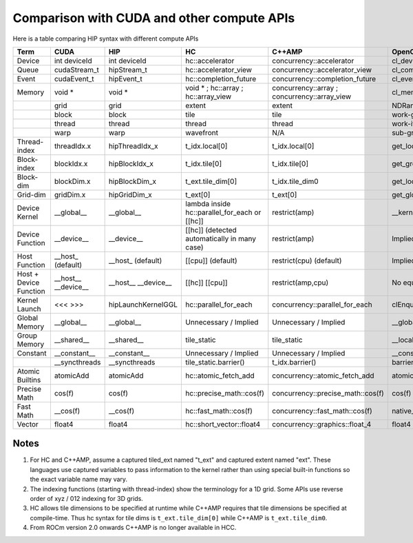 Comparison with CUDA and other compute APIs
===========================================

Here is a table comparing HIP syntax with different compute APIs

+------------------------+-----------------------+-----------------------+---------------------------------------------------+----------------------------------------------------+---------------------------------+
| Term                   | CUDA                  | HIP                   | HC                                                | C++AMP                                             | OpenCL                          |
+========================+=======================+=======================+===================================================+====================================================+=================================+
| Device                 |   int deviceId        |   int deviceId        |   hc::accelerator                                 |   concurrency::accelerator                         |   cl_device                     |
+------------------------+-----------------------+-----------------------+---------------------------------------------------+----------------------------------------------------+---------------------------------+
| Queue                  |   cudaStream_t        |   hipStream_t         |   hc::accelerator_view                            |   concurrency::accelerator_view                    |   cl_command_queue              |
+------------------------+-----------------------+-----------------------+---------------------------------------------------+----------------------------------------------------+---------------------------------+
| Event                  |   cudaEvent_t         |   hipEvent_t          |   hc::completion_future                           |   concurrency::completion_future                   |   cl_event                      |
+------------------------+-----------------------+-----------------------+---------------------------------------------------+----------------------------------------------------+---------------------------------+
| Memory                 |   void *              |   void *              |   void *  ;   hc::array  ;   hc::array_view       |   concurrency::array  ;   concurrency::array_view  |   cl_mem                        |
+------------------------+-----------------------+-----------------------+---------------------------------------------------+----------------------------------------------------+---------------------------------+
|                        | grid                  | grid                  | extent                                            | extent                                             | NDRange                         |
+------------------------+-----------------------+-----------------------+---------------------------------------------------+----------------------------------------------------+---------------------------------+
|                        | block                 | block                 | tile                                              | tile                                               | work-group                      |
+------------------------+-----------------------+-----------------------+---------------------------------------------------+----------------------------------------------------+---------------------------------+
|                        | thread                | thread                | thread                                            | thread                                             | work-item                       |
+------------------------+-----------------------+-----------------------+---------------------------------------------------+----------------------------------------------------+---------------------------------+
|                        | warp                  | warp                  | wavefront                                         | N/A                                                | sub-group                       |
+------------------------+-----------------------+-----------------------+---------------------------------------------------+----------------------------------------------------+---------------------------------+
| Thread-index           | threadIdx.x           | hipThreadIdx_x        | t_idx.local[0]                                    | t_idx.local[0]                                     | get_local_id(0)                 |
+------------------------+-----------------------+-----------------------+---------------------------------------------------+----------------------------------------------------+---------------------------------+
| Block-index            | blockIdx.x            | hipBlockIdx_x         | t_idx.tile[0]                                     | t_idx.tile[0]                                      | get_group_id(0)                 |
+------------------------+-----------------------+-----------------------+---------------------------------------------------+----------------------------------------------------+---------------------------------+
| Block-dim              | blockDim.x            | hipBlockDim_x         | t_ext.tile_dim[0]                                 | t_idx.tile_dim0                                    | get_local_size(0)               |
+------------------------+-----------------------+-----------------------+---------------------------------------------------+----------------------------------------------------+---------------------------------+
| Grid-dim               | gridDim.x             | hipGridDim_x          | t_ext[0]                                          | t_ext[0]                                           | get_global_size(0)              |
+------------------------+-----------------------+-----------------------+---------------------------------------------------+----------------------------------------------------+---------------------------------+
| Device Kernel          |   __global__          |   __global__          | lambda inside   hc::parallel_for_each or [[hc]]   |   restrict(amp)                                    |   __kernel                      |
+------------------------+-----------------------+-----------------------+---------------------------------------------------+----------------------------------------------------+---------------------------------+
| Device Function        |   __device__          |   __device__          |   [[hc]]   (detected automatically in many case)  |   restrict(amp)                                    | Implied in device compilation   |
+------------------------+-----------------------+-----------------------+---------------------------------------------------+----------------------------------------------------+---------------------------------+
| Host Function          |   __host_   (default) |   __host_   (default) |   [[cpu]]   (default)                             |   restrict(cpu)   (default)                        | Implied in host compilation.    |
+------------------------+-----------------------+-----------------------+---------------------------------------------------+----------------------------------------------------+---------------------------------+
| Host + Device Function |   __host__            |   __host__            |   [[hc]] [[cpu]]                                  |   restrict(amp,cpu)                                | No equivalent                   |
|                        |   __device__          |   __device__          |                                                   |                                                    |                                 |
+------------------------+-----------------------+-----------------------+---------------------------------------------------+----------------------------------------------------+---------------------------------+
| Kernel Launch          |   <<< >>>             |hipLaunchKernelGGL     |   hc::parallel_for_each                           |   concurrency::parallel_for_each                   |   clEnqueueNDRangeKernel        |
+------------------------+-----------------------+-----------------------+---------------------------------------------------+----------------------------------------------------+---------------------------------+
| Global Memory          |   __global__          |   __global__          | Unnecessary / Implied                             | Unnecessary / Implied                              |   __global__                    |
+------------------------+-----------------------+-----------------------+---------------------------------------------------+----------------------------------------------------+---------------------------------+
| Group Memory           |   __shared__          |   __shared__          | tile_static                                       | tile_static                                        |   __local                       |
+------------------------+-----------------------+-----------------------+---------------------------------------------------+----------------------------------------------------+---------------------------------+
| Constant               |   __constant__        |   __constant__        | Unnecessary / Implied                             | Unnecessary / Implied                              |   __constant                    |
+------------------------+-----------------------+-----------------------+---------------------------------------------------+----------------------------------------------------+---------------------------------+
|                        |   __syncthreads       |   __syncthreads       |   tile_static.barrier()                           |   t_idx.barrier()                                  |   barrier(CLK_LOCAL_MEMFENCE)   |
+------------------------+-----------------------+-----------------------+---------------------------------------------------+----------------------------------------------------+---------------------------------+
| Atomic Builtins        |   atomicAdd           |   atomicAdd           |   hc::atomic_fetch_add                            |   concurrency::atomic_fetch_add                    |   atomic_add                    |
+------------------------+-----------------------+-----------------------+---------------------------------------------------+----------------------------------------------------+---------------------------------+
| Precise Math           |   cos(f)              |   cos(f)              |   hc::precise_math::cos(f)                        |   concurrency::precise_math::cos(f)                |   cos(f)                        |
+------------------------+-----------------------+-----------------------+---------------------------------------------------+----------------------------------------------------+---------------------------------+
| Fast Math              |   __cos(f)            |   __cos(f)            |   hc::fast_math::cos(f)                           |   concurrency::fast_math::cos(f)                   |   native_cos(f)                 |
+------------------------+-----------------------+-----------------------+---------------------------------------------------+----------------------------------------------------+---------------------------------+
| Vector                 |   float4              |   float4              |   hc::short_vector::float4                        |   concurrency::graphics::float_4                   |   float4                        |
+------------------------+-----------------------+-----------------------+---------------------------------------------------+----------------------------------------------------+---------------------------------+

Notes
########

1. For HC and C++AMP, assume a captured tiled_ext named "t_ext" and captured
   extent named "ext". These languages use captured variables to pass
   information to the kernel rather than using special built-in
   functions so the exact variable name may vary.
2. The indexing functions (starting with thread-index) show the terminology
   for a 1D grid. Some APIs use reverse order of xyz / 012 indexing for 3D grids.
3. HC allows tile dimensions to be specified at runtime while C++AMP
   requires that tile dimensions be specified at compile-time. Thus hc
   syntax for tile dims is ``t_ext.tile_dim[0]`` while C++AMP is
   ``t_ext.tile_dim0``.
4. From ROCm version 2.0 onwards C++AMP is no longer available in HCC.

.. TODO remove ROCm ref